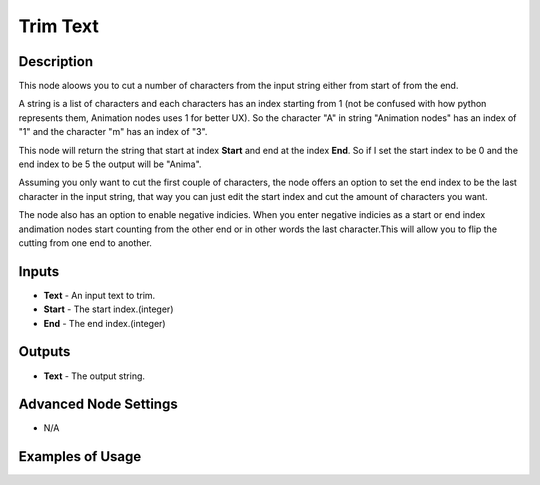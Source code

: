 Trim Text
=========

Description
-----------

This node aloows you to cut a number of characters from the input string either
from start of from the end.

A string is a list of characters and each characters has an index starting from
1 (not be confused with how python represents them, Animation nodes uses 1 for
better UX). So the character "A" in string "Animation nodes" has an index of "1"
and the character "m" has an index of "3".

This node will return the string that start at index **Start** and end at the
index **End**. So if I set the start index to be 0 and the end index to be 5
the output will be "Anima".

Assuming you only want to cut the first couple of characters, the node offers an
option to set the end index to be the last character in the input string, that
way you can just edit the start index and cut the amount of characters you want.

The node also has an option to enable negative indicies. When you enter
negative indicies as a start or end index andimation nodes start counting from
the other end or in other words the last character.This will allow you to flip
the cutting from one end to another.

.. image:: images/trim_text_node.png
   :width: 160pt

Inputs
------

- **Text** - An input text to trim.
- **Start** - The start index.(integer)
- **End** - The end index.(integer)

Outputs
-------

- **Text** - The output string.

Advanced Node Settings
----------------------

- N/A

Examples of Usage
-----------------

.. image:: gifs/trim_text_node_example.gif
